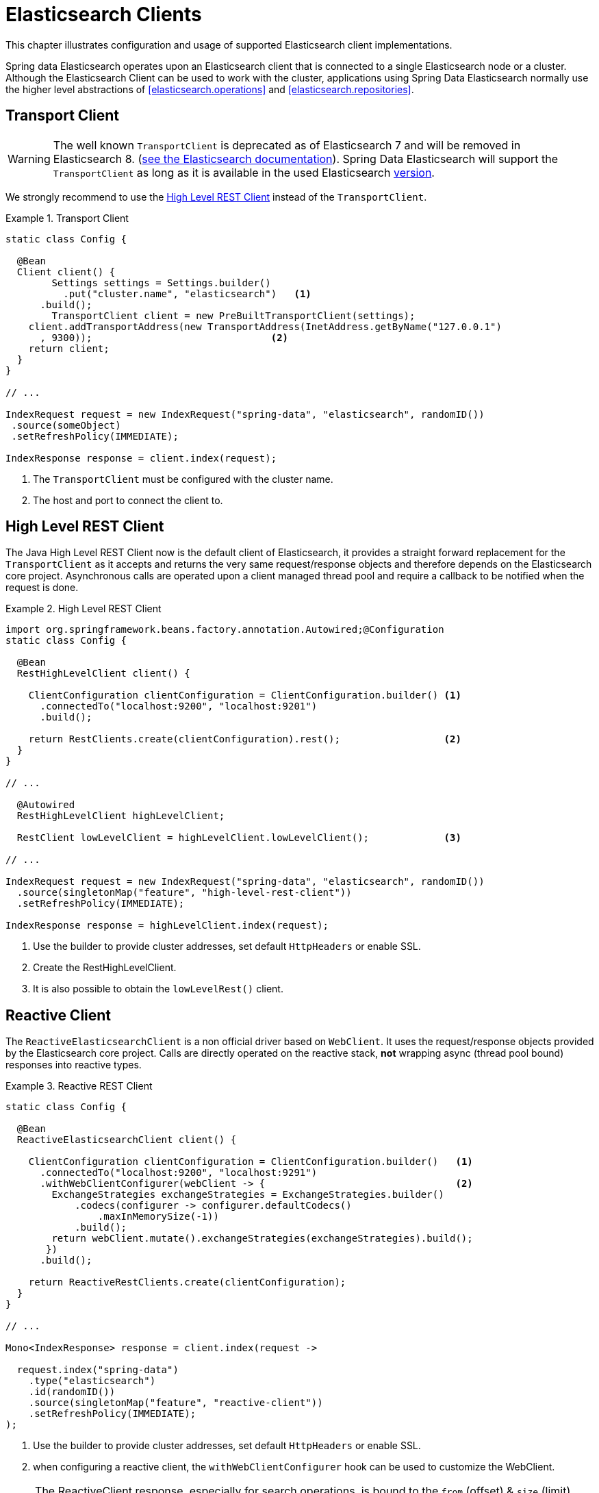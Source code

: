[[elasticsearch.clients]]
= Elasticsearch Clients

This chapter illustrates configuration and usage of supported Elasticsearch client implementations.

Spring data Elasticsearch operates upon an Elasticsearch client that is connected to a single Elasticsearch node or a cluster. Although the Elasticsearch Client can be used to work with the cluster,  applications using Spring Data Elasticsearch normally use the higher level abstractions of <<elasticsearch.operations>> and <<elasticsearch.repositories>>.

[[elasticsearch.clients.transport]]
== Transport Client

WARNING: The well known `TransportClient` is deprecated as of Elasticsearch 7 and will be removed in Elasticsearch 8. (https://www.elastic.co/guide/en/elasticsearch/client/java-api/current/transport-client.html[see the Elasticsearch documentation]). Spring Data Elasticsearch will support the `TransportClient` as long as it is available in the used
Elasticsearch <<elasticsearch.versions,version>>.

We strongly recommend to use the <<elasticsearch.clients.rest>> instead of the `TransportClient`.

.Transport Client
====
[source,java]
----
static class Config {

  @Bean
  Client client() {
  	Settings settings = Settings.builder()
  	  .put("cluster.name", "elasticsearch")   <1>
      .build();
  	TransportClient client = new PreBuiltTransportClient(settings);
    client.addTransportAddress(new TransportAddress(InetAddress.getByName("127.0.0.1")
      , 9300));                               <2>
    return client;
  }
}

// ...

IndexRequest request = new IndexRequest("spring-data", "elasticsearch", randomID())
 .source(someObject)
 .setRefreshPolicy(IMMEDIATE);

IndexResponse response = client.index(request);
----
<1> The `TransportClient` must be configured with the cluster name.
<2> The host and port to connect the client to.
====

[[elasticsearch.clients.rest]]
== High Level REST Client

The Java High Level REST Client now is the default client of Elasticsearch, it provides a straight forward replacement for the `TransportClient` as it accepts and returns
the very same request/response objects and therefore depends on the Elasticsearch core project.
Asynchronous calls are operated upon a client managed thread pool and require a callback to be notified when the request is done.

.High Level REST Client
====
[source,java]
----
import org.springframework.beans.factory.annotation.Autowired;@Configuration
static class Config {

  @Bean
  RestHighLevelClient client() {

    ClientConfiguration clientConfiguration = ClientConfiguration.builder() <1>
      .connectedTo("localhost:9200", "localhost:9201")
      .build();

    return RestClients.create(clientConfiguration).rest();                  <2>
  }
}

// ...

  @Autowired
  RestHighLevelClient highLevelClient;

  RestClient lowLevelClient = highLevelClient.lowLevelClient();             <3>

// ...

IndexRequest request = new IndexRequest("spring-data", "elasticsearch", randomID())
  .source(singletonMap("feature", "high-level-rest-client"))
  .setRefreshPolicy(IMMEDIATE);

IndexResponse response = highLevelClient.index(request);
----
<1> Use the builder to provide cluster addresses, set default `HttpHeaders` or enable SSL.
<2> Create the RestHighLevelClient.
<3> It is also possible to obtain the `lowLevelRest()` client.
====

[[elasticsearch.clients.reactive]]
== Reactive Client

The `ReactiveElasticsearchClient` is a non official driver based on `WebClient`.
It uses the request/response objects provided by the Elasticsearch core project.
Calls are directly operated on the reactive stack, **not** wrapping async (thread pool bound) responses into reactive types.

.Reactive REST Client
====
[source,java]
----
static class Config {

  @Bean
  ReactiveElasticsearchClient client() {

    ClientConfiguration clientConfiguration = ClientConfiguration.builder()   <1>
      .connectedTo("localhost:9200", "localhost:9291")
      .withWebClientConfigurer(webClient -> {                                 <2>
        ExchangeStrategies exchangeStrategies = ExchangeStrategies.builder()
            .codecs(configurer -> configurer.defaultCodecs()
                .maxInMemorySize(-1))
            .build();
        return webClient.mutate().exchangeStrategies(exchangeStrategies).build();
       })
      .build();

    return ReactiveRestClients.create(clientConfiguration);
  }
}

// ...

Mono<IndexResponse> response = client.index(request ->

  request.index("spring-data")
    .type("elasticsearch")
    .id(randomID())
    .source(singletonMap("feature", "reactive-client"))
    .setRefreshPolicy(IMMEDIATE);
);
----
<1> Use the builder to provide cluster addresses, set default `HttpHeaders` or enable SSL.
<2> when configuring a reactive client, the `withWebClientConfigurer` hook can be used to customize the WebClient.
====

NOTE: The ReactiveClient response, especially for search operations, is bound to the `from` (offset) & `size` (limit) options of the request.

[[elasticsearch.clients.configuration]]
== Client Configuration

Client behaviour can be changed via the `ClientConfiguration` that allows to set options for SSL, connect and socket timeouts.

.Client Configuration
====
[source,java]
----
// optional if Basic Auhtentication is needed
HttpHeaders defaultHeaders = new HttpHeaders();
defaultHeaders.setBasicAuth(USER_NAME, USER_PASS);                      <1>

ClientConfiguration clientConfiguration = ClientConfiguration.builder()
  .connectedTo("localhost:9200", "localhost:9291")                      <2>
  .withConnectTimeout(Duration.ofSeconds(5))                            <3>
  .withSocketTimeout(Duration.ofSeconds(3))                             <4>
  .usingSsl()                                                           <5>
  .withDefaultHeaders(defaultHeaders)                                   <6>
  .withBasicAuth(username, password)                                    <7>
  . // ... other options
  .build();

----
<1> Define default headers, if they need to be customized
<2> Use the builder to provide cluster addresses, set default `HttpHeaders` or enable SSL.
<3> Set the connection timeout. Default is 10 sec.
<4> Set the socket timeout. Default is 5 sec.
<5> Optionally enable SSL.
<6> Optionally set headers.
<7> Add basic authentication.
====

[[elasticsearch.clients.logging]]
== Client Logging

To see what is actually sent to and received from the server `Request` / `Response` logging on the transport level needs
to be turned on as outlined in the snippet below.

.Enable transport layer logging
[source,xml]
----
<logger name="org.springframework.data.elasticsearch.client.WIRE" level="trace"/>
----

NOTE: The above applies to both the `RestHighLevelClient` and `ReactiveElasticsearchClient` when obtained via `RestClients` respectively `ReactiveRestClients`, is not available for the `TransportClient`.
